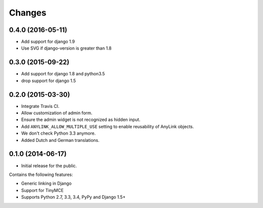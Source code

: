 Changes
=======

0.4.0 (2016-05-11)
------------------

* Add support for django 1.9
* Use SVG if django-version is greater than 1.8


0.3.0 (2015-09-22)
------------------

* Add support for django 1.8 and python3.5
* drop support for django 1.5


0.2.0 (2015-03-30)
------------------

* Integrate Travis CI.
* Allow customization of admin form.
* Ensure the admin widget is not recognized as hidden input.
* Add ``ANYLINK_ALLOW_MULTIPLE_USE`` setting to enable reusability of AnyLink objects.
* We don't check Python 3.3 anymore.
* Added Dutch and German translations.


0.1.0 (2014-06-17)
------------------

* Initial release for the public.

Contains the following features:

* Generic linking in Django
* Support for TinyMCE
* Supports Python 2.7, 3.3, 3.4, PyPy and Django 1.5+
